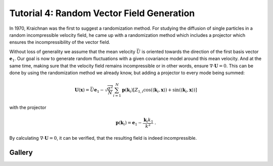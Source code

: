 Tutorial 4: Random Vector Field Generation
==========================================

In 1970, Kraichnan was the first to suggest a randomization method.
For studying the diffusion of single particles in a random incompressible
velocity field, he came up with a randomization method which includes a
projector which ensures the incompressibility of the vector field.


Without loss of generality we assume that the mean velocity :math:`\bar{U}` is oriented
towards the direction of the first basis vector :math:`\mathbf{e}_1`. Our goal is now to
generate random fluctuations with a given covariance model around this mean velocity.
And at the same time, making sure that the velocity field remains incompressible or
in other words, ensure :math:`\nabla \cdot \mathbf U = 0`.
This can be done by using the randomization method we already know, but adding a
projector to every mode being summed:


.. math::

   \mathbf{U}(\mathbf{x}) = \bar{U} \mathbf{e}_1 - \sqrt{\frac{\sigma^{2}}{N}}
   \sum_{i=1}^{N} \mathbf{p}(\mathbf{k}_i) \left[ Z_{1,i}
      \cos\left( \langle \mathbf{k}_{i}, \mathbf{x} \rangle \right)
   + \sin\left( \langle \mathbf{k}_{i}, \mathbf{x} \rangle \right) \right]

with the projector

.. math::

   \mathbf{p}(\mathbf{k}_i) = \mathbf{e}_1 - \frac{\mathbf{k}_i k_1}{k^2} \; .

By calculating :math:`\nabla \cdot \mathbf U = 0`, it can be verified, that
the resulting field is indeed incompressible.

Gallery
-------
